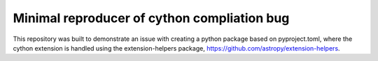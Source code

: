 Minimal reproducer of cython compliation bug
--------------------------------------------

This repository was built to demonstrate an issue with creating a python package based on pyproject.toml, where the cython extension is handled using the extension-helpers package, https://github.com/astropy/extension-helpers.
